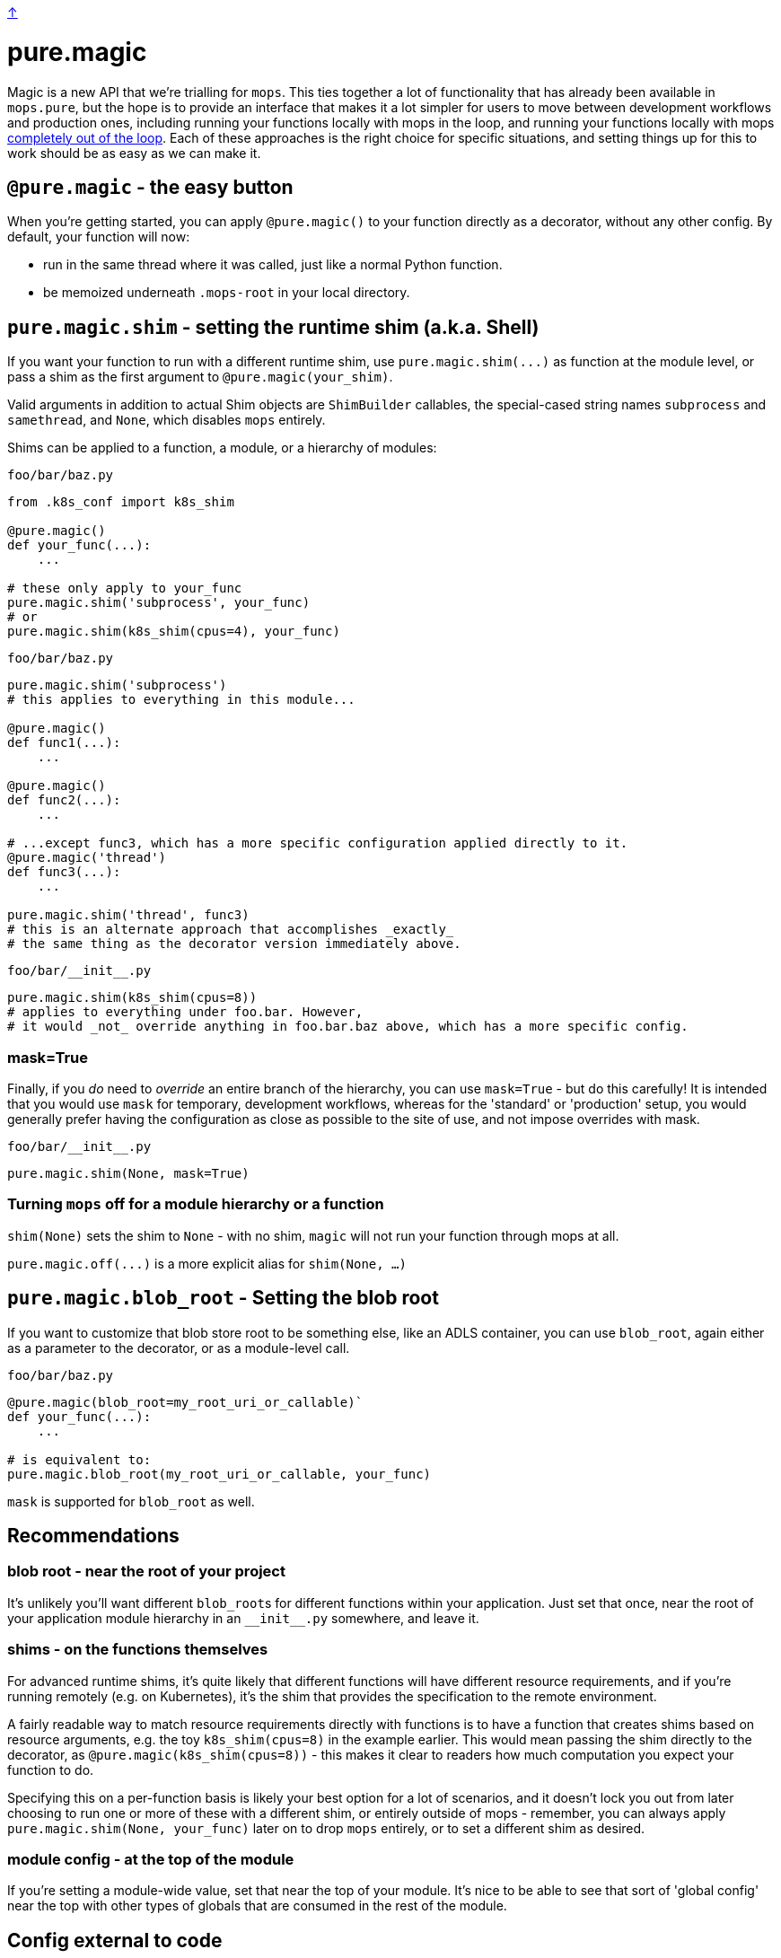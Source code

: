 link:../README.adoc[↑]

# pure.magic

Magic is a new API that we're trialling for `mops`. This ties together a lot of
functionality that has already been available in `mops.pure`, but the hope is to provide
an interface that makes it a lot simpler for users to move between development workflows
and production ones, including running your functions locally with mops in the loop, and
running your functions locally with mops xref:#off[completely out of the loop]. Each of
these approaches is the right choice for specific situations, and setting things up for
this to work should be as easy as we can make it.

## `@pure.magic` - the easy button

When you're getting started, you can apply `@pure.magic()` to your function directly as a decorator,
without any other config. By default, your function will now:

- run in the same thread where it was called, just like a normal Python function.
- be memoized underneath `.mops-root` in your local directory.

## `pure.magic.shim` - setting the runtime shim (a.k.a. Shell)

If you want your function to run with a different runtime shim, use
`+pure.magic.shim(...)+` as function at the module level, or pass a shim as the
first argument to `@pure.magic(your_shim)`.

Valid arguments in addition to actual Shim objects are ``ShimBuilder`` callables, the
special-cased string names `subprocess` and `samethread`, and `None`, which disables
`mops` entirely.

Shims can be applied to a function, a module, or a hierarchy of modules:

.`foo/bar/baz.py`
[source, python]
----
from .k8s_conf import k8s_shim

@pure.magic()
def your_func(...):
    ...

# these only apply to your_func
pure.magic.shim('subprocess', your_func)
# or
pure.magic.shim(k8s_shim(cpus=4), your_func)
----

.`foo/bar/baz.py`
[source, python]
----
pure.magic.shim('subprocess')
# this applies to everything in this module...

@pure.magic()
def func1(...):
    ...

@pure.magic()
def func2(...):
    ...

# ...except func3, which has a more specific configuration applied directly to it.
@pure.magic('thread')
def func3(...):
    ...

pure.magic.shim('thread', func3)
# this is an alternate approach that accomplishes _exactly_
# the same thing as the decorator version immediately above.
----

.`+foo/bar/__init__.py+`
[source,python]
----
pure.magic.shim(k8s_shim(cpus=8))
# applies to everything under foo.bar. However,
# it would _not_ override anything in foo.bar.baz above, which has a more specific config.
----

### mask=True

Finally, if you _do_ need to _override_ an entire branch of the hierarchy, you can use
`mask=True` - but do this carefully! It is intended that you would use `mask` for
temporary, development workflows, whereas for the 'standard' or 'production' setup, you
would generally prefer having the configuration as close as possible to the site of use,
and not impose overrides with mask.

.`+foo/bar/__init__.py+`
[source,python]
----
pure.magic.shim(None, mask=True)
----

[[off]]
### Turning `mops` off for a module hierarchy or a function

`shim(None)` sets the shim to `None` - with no shim, `magic` will not run your function through mops at all.

`+pure.magic.off(...)+` is a more explicit alias for `shim(None, ...)`

## `pure.magic.blob_root` - Setting the blob root

If you want to customize that blob store root to be something else, like an ADLS container, you
can use `blob_root`, again either as a parameter to the decorator, or as a module-level
call.

.`foo/bar/baz.py`
[source,python]
----
@pure.magic(blob_root=my_root_uri_or_callable)`
def your_func(...):
    ...

# is equivalent to:
pure.magic.blob_root(my_root_uri_or_callable, your_func)
----

`mask` is supported for `blob_root` as well.

## Recommendations

### blob root - near the root of your project

It's unlikely you'll want different ``blob_root``s for different functions within your
application. Just set that once, near the root of your application module hierarchy in an
`+__init__.py+` somewhere, and leave it.

### shims - on the functions themselves

For advanced runtime shims, it's quite likely that different functions will have different
resource requirements, and if you're running remotely (e.g. on Kubernetes), it's the shim
that provides the specification to the remote environment.

A fairly readable way to match resource requirements directly with functions is to have a
function that creates shims based on resource arguments, e.g. the toy `k8s_shim(cpus=8)`
in the example earlier.  This would mean passing the shim directly to the decorator, as
`@pure.magic(k8s_shim(cpus=8))` - this makes it clear to readers how much computation you
expect your function to do.

Specifying this on a per-function basis is likely your best option for a lot of scenarios,
and it doesn't lock you out from later choosing to run one or more of these with a
different shim, or entirely outside of mops - remember, you can always apply
`pure.magic.shim(None, your_func)` later on to drop `mops` entirely, or to set a different
shim as desired.

### module config - at the top of the module

If you're setting a module-wide value, set that near the top of your module. It's nice to
be able to see that sort of 'global config' near the top with other types of globals that
are consumed in the rest of the module.

## Config external to code

Several things that `mops.pure.magic` does can also be configured outside the code.  For
many use cases, the Python APIs will be the best bet, but for more complex scenarios, or
for developer convenience in trying something different without modifying the code, you
can create a `.mops.toml` file at an appropriate place in your codebase. `mops` looks 'up'
from the current working directory of the process, and
link:../src/thds/mops/config.py[loads config] from the first `.mops.toml` file that it
finds.

`pure.magic` accepts two kinds of config at present, and two flavors of each of those,
mirroring the API. A `.mops.toml` might look like this:

.`+.mops.toml+`
[source,toml]
----
[mops.pure.magic.blob_root]
foo = "adls://foosa/default"
foo.bar = "adls://foosa/bar"

[mops.pure.magic.__mask.shim]
foo.bar = 'off'

[mops.pure.magic.shim]
foo.bar.baz.func1 = 'sameprocess'
----

The above would be exactly equivalent to the following `pure.magic` usage:

.`+foo/__init__.py+`
[source,python]
----
pure.magic.blob_root('adls://foosa/default')
----

.`+foo/bar/__init__.py+`
[source,python]
----
pure.magic.blob_root('adls://foosa/bar')
pure.magic.shim('off', mask=True)
----

.`foo/bar/baz.py`
[source,python]
----

@pure.magic()
def func1(...):
    ...

pure.magic.shim('sameprocess')
----

NOTE: because of the `foo.bar` shim _mask_ at `foo.bar`, the `sameprocess` shim for
`func1` will not be used - everything under `foo.bar` would be a non-mops passthrough
function call.

